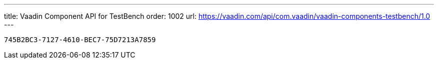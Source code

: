 ---
title: Vaadin Component API for TestBench
order: 1002
url: https://vaadin.com/api/com.vaadin/vaadin-components-testbench/1.0
---

[discussion-id]`745B2BC3-7127-4610-BEC7-75D7213A7859`
